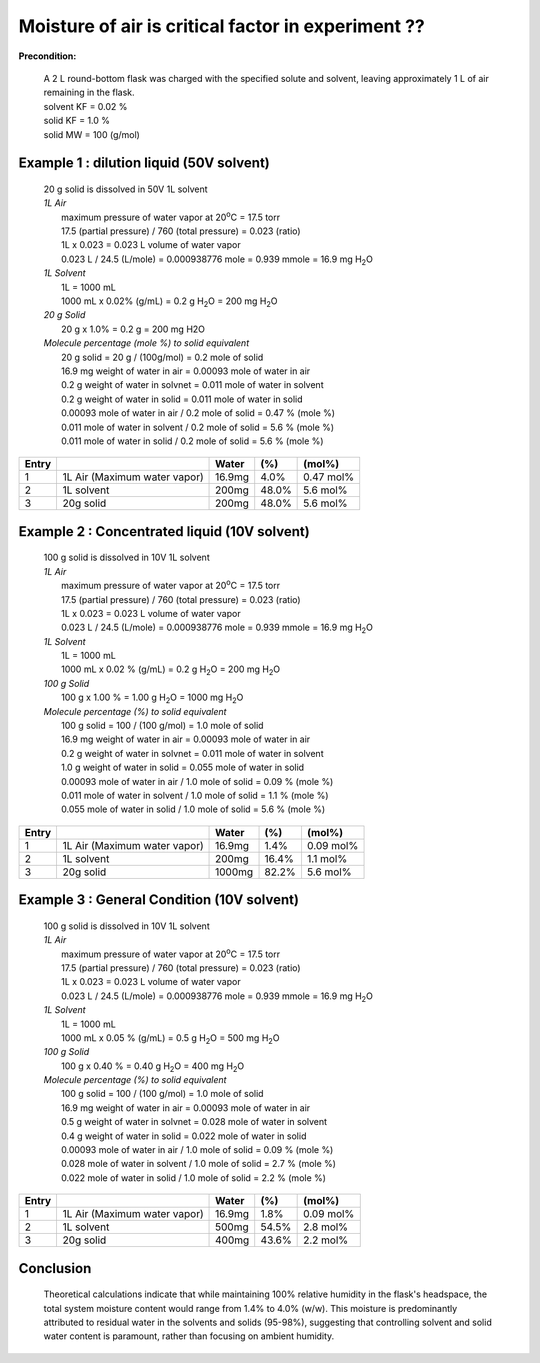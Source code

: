 Moisture of air is critical factor in experiment ??
====================================================
**Precondition:**

 | A 2 L round-bottom flask was charged with the specified solute and solvent, leaving approximately 1 L of air remaining in the flask. 
 | solvent KF = 0.02 %
 | solid KF = 1.0 %
 | solid MW = 100 (g/mol)



Example 1 : dilution liquid (50V solvent)
-----------------------------------------------------
 | 20 g solid is dissolved in 50V 1L solvent

 | *1L Air*
 |  maximum pressure of water vapor at 20\ :sup:`o`\ C = 17.5 torr
 |  17.5 (partial pressure) / 760  (total pressure) = 0.023 (ratio)
 |  1L x 0.023 = 0.023 L volume of water vapor
 |  0.023 L / 24.5  (L/mole)  =  0.000938776 mole = 0.939 mmole = 16.9 mg H\ :sub:`2`\ O

 | *1L Solvent*
 |  1L = 1000 mL
 |  1000 mL x 0.02% (g/mL) = 0.2 g H\ :sub:`2`\ O = 200 mg H\ :sub:`2`\ O

 | *20 g Solid*
 |  20 g x 1.0% = 0.2 g = 200 mg H2O

 | *Molecule percentage (mole %) to solid equivalent*
 |  20 g solid = 20 g / (100g/mol) = 0.2 mole of solid
 |  16.9 mg weight of water in air    = 0.00093 mole of water in air
 |  0.2 g weight of water in solvnet  = 0.011 mole of water in solvent
 |  0.2 g weight of water in solid    = 0.011 mole of water in solid
 |  0.00093 mole of water in air   / 0.2 mole of solid = 0.47 % (mole %)
 |  0.011 mole of water in solvent / 0.2 mole of solid =  5.6 % (mole %)
 |  0.011 mole of water in solid   / 0.2 mole of solid =  5.6 % (mole %)

+------+------------------------------+-------+-------+---------------+
|Entry |                              |Water  | (%)   | (mol%)        |
+======+==============================+=======+=======+===============+
|1     | 1L Air (Maximum water vapor) |16.9mg |  4.0% | 0.47 mol%     |
+------+------------------------------+-------+-------+---------------+
|2     | 1L solvent                   |200mg  | 48.0% | 5.6 mol%      |
+------+------------------------------+-------+-------+---------------+
|3     | 20g solid                    |200mg  | 48.0% | 5.6 mol%      |
+------+------------------------------+-------+-------+---------------+


Example 2 : Concentrated liquid (10V solvent)
-----------------------------------------------------
 | 100 g solid is dissolved in 10V 1L solvent

 | *1L Air*
 |  maximum pressure of water vapor at 20\ :sup:`o`\ C = 17.5 torr
 |  17.5 (partial pressure) / 760  (total pressure) = 0.023 (ratio)
 |  1L x 0.023 = 0.023 L volume of water vapor
 |  0.023 L / 24.5  (L/mole)  =  0.000938776 mole = 0.939 mmole = 16.9 mg H\ :sub:`2`\ O

 | *1L Solvent*
 |  1L = 1000 mL
 |  1000 mL x 0.02 % (g/mL) = 0.2 g H\ :sub:`2`\ O = 200 mg H\ :sub:`2`\ O

 | *100 g Solid*
 |  100 g x 1.00 % = 1.00 g H\ :sub:`2`\ O = 1000 mg H\ :sub:`2`\ O

 | *Molecule percentage (%) to solid equivalent*
 |  100 g solid = 100 / (100 g/mol) = 1.0 mole of solid
 |  16.9 mg weight of water in air    = 0.00093 mole of water in air
 |  0.2 g weight of water in solvnet  = 0.011 mole of water in solvent
 |  1.0 g weight of water in solid    = 0.055 mole of water in solid
 |  0.00093 mole of water in air   / 1.0 mole of solid =  0.09 % (mole %)
 |  0.011 mole of water in solvent / 1.0 mole of solid =  1.1 % (mole %)
 |  0.055 mole of water in solid   / 1.0 mole of solid =  5.6 % (mole %)

+------+------------------------------+-------+-------+---------------+
|Entry |                              |Water  | (%)   | (mol%)        |
+======+==============================+=======+=======+===============+
|1     | 1L Air (Maximum water vapor) |16.9mg |  1.4% | 0.09 mol%     |
+------+------------------------------+-------+-------+---------------+
|2     | 1L solvent                   | 200mg | 16.4% | 1.1 mol%      |
+------+------------------------------+-------+-------+---------------+
|3     | 20g solid                    |1000mg | 82.2% | 5.6 mol%      |
+------+------------------------------+-------+-------+---------------+




Example 3 : General Condition (10V solvent)
-----------------------------------------------------
 | 100 g solid is dissolved in 10V 1L solvent

 | *1L Air*
 |  maximum pressure of water vapor at 20\ :sup:`o`\ C = 17.5 torr
 |  17.5 (partial pressure) / 760  (total pressure) = 0.023 (ratio)
 |  1L x 0.023 = 0.023 L volume of water vapor
 |  0.023 L / 24.5  (L/mole)  =  0.000938776 mole = 0.939 mmole = 16.9 mg H\ :sub:`2`\ O

 | *1L Solvent*
 |  1L = 1000 mL
 |  1000 mL x 0.05 % (g/mL) = 0.5 g H\ :sub:`2`\ O = 500 mg H\ :sub:`2`\ O

 | *100 g Solid*
 |  100 g x 0.40 % = 0.40 g H\ :sub:`2`\ O =  400 mg H\ :sub:`2`\ O

 | *Molecule percentage (%) to solid equivalent*
 |  100 g solid = 100 / (100 g/mol) = 1.0 mole of solid
 |  16.9 mg weight of water in air    = 0.00093 mole of water in air
 |  0.5 g weight of water in solvnet  = 0.028 mole of water in solvent
 |  0.4 g weight of water in solid    = 0.022 mole of water in solid
 |  0.00093 mole of water in air   / 1.0 mole of solid =  0.09 % (mole %)
 |  0.028 mole of water in solvent / 1.0 mole of solid =  2.7 % (mole %)
 |  0.022 mole of water in solid   / 1.0 mole of solid =  2.2 % (mole %)

+------+------------------------------+-------+-------+---------------+
|Entry |                              |Water  | (%)   | (mol%)        |
+======+==============================+=======+=======+===============+
|1     | 1L Air (Maximum water vapor) |16.9mg |  1.8% | 0.09 mol%     |
+------+------------------------------+-------+-------+---------------+
|2     | 1L solvent                   | 500mg | 54.5% | 2.8 mol%      |
+------+------------------------------+-------+-------+---------------+
|3     | 20g solid                    | 400mg | 43.6% | 2.2 mol%      |
+------+------------------------------+-------+-------+---------------+







Conclusion
------------------------------------------------------------------


 | Theoretical calculations indicate that while maintaining 100% relative humidity in the flask's headspace, the total system moisture content would range from 1.4% to 4.0% (w/w). This moisture is predominantly attributed to residual water in the solvents and solids (95-98%), suggesting that controlling solvent and solid water content is paramount, rather than focusing on ambient humidity.







